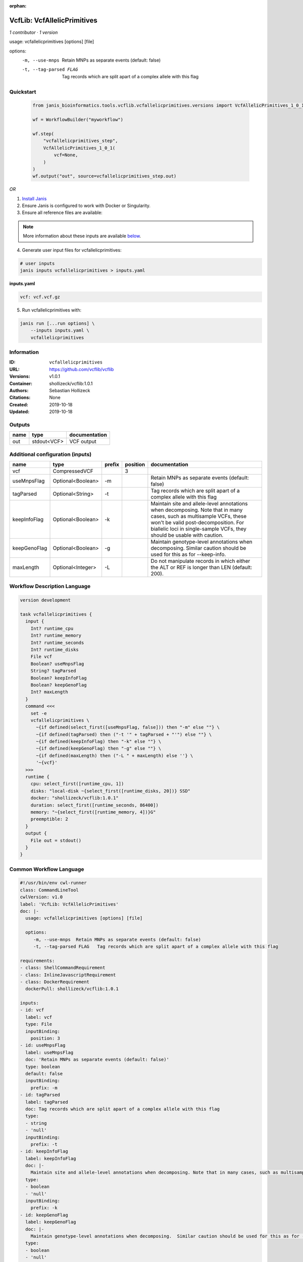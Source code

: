 :orphan:

VcfLib: VcfAllelicPrimitives
===================================================

*1 contributor · 1 version*

usage: vcfallelicprimitives [options] [file]

options:
	-m, --use-mnps	Retain MNPs as separate events (default: false)
	-t, --tag-parsed FLAG	Tag records which are split apart of a complex allele with this flag


Quickstart
-----------

    .. code-block:: python

       from janis_bioinformatics.tools.vcflib.vcfallelicprimitives.versions import VcfAllelicPrimitives_1_0_1

       wf = WorkflowBuilder("myworkflow")

       wf.step(
           "vcfallelicprimitives_step",
           VcfAllelicPrimitives_1_0_1(
               vcf=None,
           )
       )
       wf.output("out", source=vcfallelicprimitives_step.out)
    

*OR*

1. `Install Janis </tutorials/tutorial0.html>`_

2. Ensure Janis is configured to work with Docker or Singularity.

3. Ensure all reference files are available:

.. note:: 

   More information about these inputs are available `below <#additional-configuration-inputs>`_.



4. Generate user input files for vcfallelicprimitives:

.. code-block:: bash

   # user inputs
   janis inputs vcfallelicprimitives > inputs.yaml



**inputs.yaml**

.. code-block:: yaml

       vcf: vcf.vcf.gz




5. Run vcfallelicprimitives with:

.. code-block:: bash

   janis run [...run options] \
       --inputs inputs.yaml \
       vcfallelicprimitives





Information
------------

:ID: ``vcfallelicprimitives``
:URL: `https://github.com/vcflib/vcflib <https://github.com/vcflib/vcflib>`_
:Versions: v1.0.1
:Container: shollizeck/vcflib:1.0.1
:Authors: Sebastian Hollizeck
:Citations: None
:Created: 2019-10-18
:Updated: 2019-10-18


Outputs
-----------

======  ===========  ===============
name    type         documentation
======  ===========  ===============
out     stdout<VCF>  VCF output
======  ===========  ===============


Additional configuration (inputs)
---------------------------------

============  =================  ========  ==========  =======================================================================================================================================================================================================================================
name          type               prefix      position  documentation
============  =================  ========  ==========  =======================================================================================================================================================================================================================================
vcf           CompressedVCF                         3
useMnpsFlag   Optional<Boolean>  -m                    Retain MNPs as separate events (default: false)
tagParsed     Optional<String>   -t                    Tag records which are split apart of a complex allele with this flag
keepInfoFlag  Optional<Boolean>  -k                    Maintain site and allele-level annotations when decomposing. Note that in many cases, such as multisample VCFs, these won't be valid post-decomposition.  For biallelic loci in single-sample VCFs, they should be usable with caution.
keepGenoFlag  Optional<Boolean>  -g                    Maintain genotype-level annotations when decomposing.  Similar caution should be used for this as for --keep-info.
maxLength     Optional<Integer>  -L                    Do not manipulate records in which either the ALT or REF is longer than LEN (default: 200).
============  =================  ========  ==========  =======================================================================================================================================================================================================================================

Workflow Description Language
------------------------------

.. code-block:: text

   version development

   task vcfallelicprimitives {
     input {
       Int? runtime_cpu
       Int? runtime_memory
       Int? runtime_seconds
       Int? runtime_disks
       File vcf
       Boolean? useMnpsFlag
       String? tagParsed
       Boolean? keepInfoFlag
       Boolean? keepGenoFlag
       Int? maxLength
     }
     command <<<
       set -e
       vcfallelicprimitives \
         ~{if defined(select_first([useMnpsFlag, false])) then "-m" else ""} \
         ~{if defined(tagParsed) then ("-t '" + tagParsed + "'") else ""} \
         ~{if defined(keepInfoFlag) then "-k" else ""} \
         ~{if defined(keepGenoFlag) then "-g" else ""} \
         ~{if defined(maxLength) then ("-L " + maxLength) else ''} \
         '~{vcf}'
     >>>
     runtime {
       cpu: select_first([runtime_cpu, 1])
       disks: "local-disk ~{select_first([runtime_disks, 20])} SSD"
       docker: "shollizeck/vcflib:1.0.1"
       duration: select_first([runtime_seconds, 86400])
       memory: "~{select_first([runtime_memory, 4])}G"
       preemptible: 2
     }
     output {
       File out = stdout()
     }
   }

Common Workflow Language
-------------------------

.. code-block:: text

   #!/usr/bin/env cwl-runner
   class: CommandLineTool
   cwlVersion: v1.0
   label: 'VcfLib: VcfAllelicPrimitives'
   doc: |-
     usage: vcfallelicprimitives [options] [file]

     options:
     	-m, --use-mnps	Retain MNPs as separate events (default: false)
     	-t, --tag-parsed FLAG	Tag records which are split apart of a complex allele with this flag

   requirements:
   - class: ShellCommandRequirement
   - class: InlineJavascriptRequirement
   - class: DockerRequirement
     dockerPull: shollizeck/vcflib:1.0.1

   inputs:
   - id: vcf
     label: vcf
     type: File
     inputBinding:
       position: 3
   - id: useMnpsFlag
     label: useMnpsFlag
     doc: 'Retain MNPs as separate events (default: false)'
     type: boolean
     default: false
     inputBinding:
       prefix: -m
   - id: tagParsed
     label: tagParsed
     doc: Tag records which are split apart of a complex allele with this flag
     type:
     - string
     - 'null'
     inputBinding:
       prefix: -t
   - id: keepInfoFlag
     label: keepInfoFlag
     doc: |-
       Maintain site and allele-level annotations when decomposing. Note that in many cases, such as multisample VCFs, these won't be valid post-decomposition.  For biallelic loci in single-sample VCFs, they should be usable with caution.
     type:
     - boolean
     - 'null'
     inputBinding:
       prefix: -k
   - id: keepGenoFlag
     label: keepGenoFlag
     doc: |-
       Maintain genotype-level annotations when decomposing.  Similar caution should be used for this as for --keep-info.
     type:
     - boolean
     - 'null'
     inputBinding:
       prefix: -g
   - id: maxLength
     label: maxLength
     doc: |-
       Do not manipulate records in which either the ALT or REF is longer than LEN (default: 200).
     type:
     - int
     - 'null'
     inputBinding:
       prefix: -L

   outputs:
   - id: out
     label: out
     doc: VCF output
     type: stdout
   stdout: _stdout
   stderr: _stderr

   baseCommand: vcfallelicprimitives
   arguments: []
   id: vcfallelicprimitives


